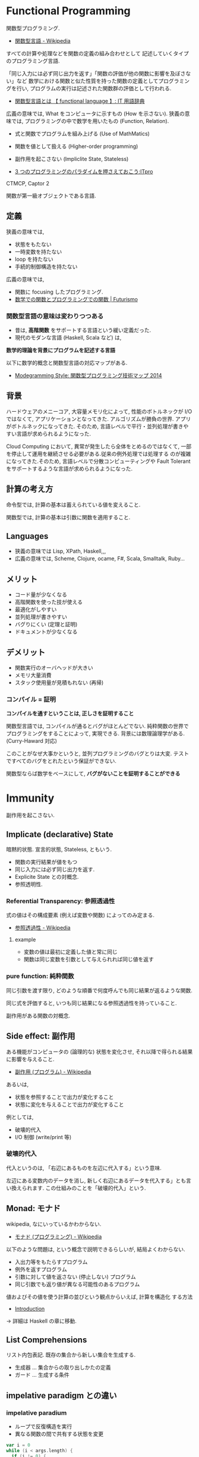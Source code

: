 #+OPTIONS: toc:nil
* Functional Programming
  関数型プログラミング.

  - [[http://ja.wikipedia.org/wiki/%E9%96%A2%E6%95%B0%E5%9E%8B%E8%A8%80%E8%AA%9E][関数型言語 - Wikipedia]]

  すべての計算や処理などを関数の定義の組み合わせとして
  記述していくタイプのプログラミング言語.

  「同じ入力には必ず同じ出力を返す」「関数の評価が他の関数に影響を及ぼさない」など
  数学における関数と似た性質を持った関数の定義としてプログラミングを行い,
  プログラムの実行は記述された関数群の評価として行われる.

  - [[http://e-words.jp/w/E996A2E695B0E59E8BE8A880E8AA9E.html][関数型言語とは 【 functional language 】: IT 用語辞典]]

  広義の意味では, What をコンピュータに示すもの (How を示さない).
  狭義の意味では, プログラミングの中で数学を用いたもの (Function, Relation).

  - 式と関数でプログラムを組み上げる (Use of MathMatics)
  - 関数を値として扱える (Higher-order programming)
  - 副作用を起こさない (Impliclite State, Stateless)

  - [[http://itpro.nikkeibp.co.jp/article/COLUMN/20110411/359286/?ST=develop&P=3][3 つのプログラミングのパラダイムを押さえておこう:ITpro]]

  CTMCP, Captor 2

  関数が第一級オブジェクトである言語.

** 定義
   狭義の意味では,
   - 状態をもたない
   - 一時変数を持たない
   - loop を持たない
   - 手続的制御構造を持たない

   広義の意味では, 
   - 関数に focusing したプログラミング.
   - [[http://futurismo.biz/archives/2664][数学での関数とプログラミングでの関数 | Futurismo]]

*** 関数型言語の意味は変わりつつある
  - 昔は, *高階関数* をサポートする言語という緩い定義だった. 
  - 現代のモダンな言語 (Haskell, Scala など) は, 

  *数学的理論を背景にプログラムを記述する言語*

  以下に数学的概念と関数型言語の対応マップがある.
  - [[http://modegramming.blogspot.jp/2014/07/2014.html][Modegramming Style: 関数型プログラミング技術マップ 2014]]

** 背景
   ハードウェアのメニーコア, 大容量メモリ化によって,
   性能のボトルネックが I/O ではなくて, アプリケーションとなってきた.
   アルゴリズムが勝負の世界. アプリがボトルネックになってきた.
   そのため, 言語レベルで平行・並列処理が書きやすい言語が求められるようになった.

   Cloud Computing において, 異常が発生したら全体をとめるのではなくて,
   一部を停止して運用を継続させる必要がある.従来の例外処理では処理する
   のが複雑になってきた.そのため, 言語レベルで分散コンピューティングや
   Fault Tolerant をサポートするような言語が求められるようになった.

** 計算の考え方
   命令型では, 計算の基本は蓄えられている値を変えること.

   関数型では, 計算の基本は引数に関数を適用すること.

** Languages
   - 狭義の意味では Lisp, XPath, Haskell,,,
   - 広義の意味では, Scheme, Clojure, ocame, F#, Scala, Smalltalk, Ruby...

** メリット
   - コード量が少なくなる 
   - 高階関数を使った技が使える
   - 最適化がしやすい 
   - 並列処理が書きやすい 
   - バグりにくい (定理と証明)
   - ドキュメントが少なくなる

** デメリット
   - 関数実行のオーバヘッドが大きい
   - メモリ大量消費
   - スタック使用量が見積もれない (再帰)

*** コンパイル = 証明
   *コンパイルを通すということは, 正しさを証明すること*

   関数型言語では, コンパイルが通るとバグがほとんどでない.
   純粋関数の世界でプログラミングをすることによって, 実現できる.
   背景には数理論理学がある. (Curry-Haward 対応)

   このことがなぜ大事かというと,
   並列プログラミングのバグとりは大変. 
   テストですべてのバグをとれたという保証ができない.

   関数型ならば数学をベースにして, *バグがないことを証明することができる*

* Immunity
  副作用を起こさない.

** Implicate (declarative) State
   暗黙的状態. 宣言的状態, Stateless, ともいう.

   - 関数の実行結果が値をもつ
   - 同じ入力には必ず同じ出力を返す.
   - Explicite State との対概念.
   - 参照透明性.

*** Referential Transparency: 参照透過性
    式の値はその構成要素 (例えば変数や関数) によってのみ定まる.
    - [[http://ja.wikipedia.org/wiki/%E5%8F%82%E7%85%A7%E9%80%8F%E9%81%8E%E6%80%A7][参照透過性 - Wikipedia]]

**** example
   - 変数の値は最初に定義した値と常に同じ
   - 関数は同じ変数を引数として与えられれば同じ値を返す

*** pure function: 純粋関数
    同じ引数を渡す限り, 
    どのような順番で何度呼んでも同じ結果が返るような関数.

    同じ式を評価すると, いつも同じ結果になる参照透過性を持っていること.

    副作用がある関数の対概念.

** Side effect: 副作用
   ある機能がコンピュータの (論理的な) 状態を変化させ, 
   それ以降で得られる結果に影響を与えること.
  - [[http://ja.wikipedia.org/wiki/%E5%89%AF%E4%BD%9C%E7%94%A8_(%E3%83%97%E3%83%AD%E3%82%B0%E3%83%A9%E3%83%A0)][副作用 (プログラム) - Wikipedia]]

  あるいは,
  - 状態を参照することで出力が変化すること
  - 状態に変化を与えることで出力が変化すること

  例としては,
   - 破壊的代入
   - I/O 制御 (write/print 等)

*** 破壊的代入
    代入というのは, 「右辺にあるものを左辺に代入する」という意味. 

    左辺にある変数内のデータを消し, 
    新しく右辺にあるデータを代入する」とも言い換えられます. 
    この仕組みのことを「破壊的代入」という.

** Monad: モナド
   wikipedia, なにいっているかわからない.
   - [[http://ja.wikipedia.org/wiki/%E3%83%A2%E3%83%8A%E3%83%89_(%E3%83%97%E3%83%AD%E3%82%B0%E3%83%A9%E3%83%9F%E3%83%B3%E3%82%B0)][モナド (プログラミング) - Wikipedia]] 

   以下のような問題は, という概念で説明できるらしいが, 結局よくわからない.
   - 入出力等をもたらすプログラム
   - 例外を返すプログラム
   - 引数に対して値を返さない (停止しない) プログラム
   - 同じ引数でも返り値が異なる可能性のあるプログラム

   値およびその値を使う計算の並びという観点からいえば, 計算を構造化 する方法
   - [[http://www.sampou.org/haskell/a-a-monads/html/introduction.html][Introduction]]

   -> 詳細は Haskell の章に移動.

** List Comprehensions
   リスト内包表記.
   既存の集合から新しい集合を生成する.

   - 生成器 ... 集合からの取り出しかたの定義
   - ガード ... 生成する条件

** impelative paradigm との違い

*** impelative paradium
    - ループで反復構造を実行
    - 異なる関数の間で共有する状態を変更

    #+begin_src scala
var i = 0
while (i < args.length) {
  if (i != 0) {
    print (" ");
  }
  print (args (i));
  i += 1;
}
println ();
    #+end_src

*** functional paradium
    - 再帰で反復構造を実行
    - arg は変数ではなくて, 不変な定数

    #+begin_src scala
args.foreach (arg => println (arg))

for (arg <- args)
  println (arg)
    #+end_src

* Higher-order programming
  高階プログラミング.

  procedure value をサポートしている言語でのプログラミング技術.
  - 関数を引数としてわたす能力.
  - 関数を戻り値としてかえす能力.

** クロージャ
   引数以外の変数を実行時の環境ではなく, 
   自身が定義された環境 (Static Scope) において解決する.
  - [[http://ja.wikipedia.org/wiki/%E3%82%AF%E3%83%AD%E3%83%BC%E3%82%B8%E3%83%A3][クロージャ - Wikipedia]]

  Procedure Value (Oz), Lexical Scoped Closure ともいう.

  関数とそれを評価する環境のペアとも言える.
  Procedure value は ペアでメモリ上の値にバインドされる.
  - Procedure code
  - Contextual environment

*** Contextual environments
    関数の内部で参照されていて, 関数の外部で宣言されているすべての
    識別子の集合を,その関数の contextual environments という.

*** 各言語での実現方法
    - Java ... 無名クラス

** 関数の order
   帰納的な定義.

   - first order
   A function whose inputs and output are not functions.
   - Nth order
   if its inputs and output contain a function of maximum order N.

   C 言語には関数ポインタがある. 
   C 言語は 第二級オブジェクト. 2 階関数.

*** First Class:  第一級オブジェクト
    たとえば生成, 代入, 演算, (引数・戻り値としての) 受け渡しといった
    その言語における基本的な操作を制限なしに使用できる対象のこと.
    - [[http://ja.wikipedia.org/wiki/%E7%AC%AC%E4%B8%80%E7%B4%9A%E3%82%AA%E3%83%96%E3%82%B8%E3%82%A7%E3%82%AF%E3%83%88][第一級オブジェクト - Wikipedia]]

    以下のような特徴をもつ (関数プログラミング実践入門)
    - リテラルがある
    - 実行時に生成できる
    - 変数に入れて扱える
    - 手続きや関数の引数として与えることができる
    - 手続きや関数のの結果として返すことができる.

    関数型言語とは, 関数が第一級オブジェクトであること.

*** Genericity
    引数に関数を受け取るもの.

    #+begin_src oz
declare
fun {Map F L}
   case L of nil then nil
   [] H|T then {F H}{Map F T}
   end
end
    #+end_src

*** Instantiation
    戻り値に関数を渡すもの.

#+begin_src oz
declare
fun {MakeAdd A}
   fun {$ X} X+A end
end
#+end_src

** 有名な例
*** map
    リストの各要素に関数を適用する.

#+begin_src haskell
Prelude> map (+1) [1,3,5,7]
[2,4,6,8]
#+end_src

*** filter
    リストの各要素で条件に一致したものを取り出す.

#+begin_src haskell
Prelude> filter even [1..10]
[2,4,6,8,10]
#+end_src

*** fold

** 関数オブジェクト.
  関数をオブジェクトとしたもの.
  関数閉包. 関数オブジェクト (function object) とも言う.
  - [[http://ja.wikipedia.org/wiki/%E9%96%A2%E6%95%B0%E3%82%AA%E3%83%96%E3%82%B8%E3%82%A7%E3%82%AF%E3%83%88][関数オブジェクト - Wikipedia]]

*** ラムダ式

**** Language
     - Ruby: lambda{|x, y| x + y}
     - Scala:
     - Haskell:

*** デリゲート
    オブジェクトへの参照と関数オブジェクトへの参照をペアにして持つもの.
    C#, Visual Basic .NET などの, .NET Framework のプログラミング言語にある機能.
    - [[http://ja.wikipedia.org/wiki/%E3%83%87%E3%83%AA%E3%82%B2%E3%83%BC%E3%83%88_(%E3%83%97%E3%83%AD%E3%82%B0%E3%83%A9%E3%83%9F%E3%83%B3%E3%82%B0)][デリゲート (プログラミング) - Wikipedia]]

** Annonimous Functions
   無名関数. 名前付けされずに定義された関数.
   Function Literal (関数リテラル), 匿名関数といわれることもある.
   - [[http://ja.wikipedia.org/wiki/%E7%84%A1%E5%90%8D%E9%96%A2%E6%95%B0][無名関数 - Wikipedia]]

*** メリット
    - 一度しか使わない関数の名前を付けなくて済む.
    - 名前の衝突を考えなくて済む.
    - 関数の引数などに直接渡せる

*** Language
    - Ruby {|x, y| x + y}
    - Scala (x :Int, y :Int) =>  x + y , (x, y) => x + y
    - Haskell \ x y -> x + y

** 関数値, 関数オブジェクト, クロージャ, ラムダ式, 無名関数の整理
   - 関数値:
   - 関数オブジェクト:
   - クロージャ: 変数束縛が閉じられた関数オブジェクト
   - ラムダ式:
   - 無名関数:

** Currying
   カリー化. 複数の引数をとる関数を,

   - 引数が「もとの関数の最初の引数」で
   - 戻り値が「もとの関数の残りの引数を取り結果を返す関数」

   であるような関数にすること.
   - [[http://ja.wikipedia.org/wiki/%E3%82%AB%E3%83%AA%E3%83%BC%E5%8C%96][カリー化 - Wikipedia]]

   部分適用を容易にすることが可能になるというメリットがある.
   - [[http://futurismo.biz/archives/2472][Ruby の無名関数についての整理メモ | Futurismo]]

*** example
  Elisp:
  - https://gist.github.com/eschulte/6167923

* invariant programming
  不変式プログラミング. 再帰的に呼ばれる度に, 数学的に真になる式.
  - [[http://ja.wikipedia.org/wiki/%E4%B8%8D%E5%A4%89%E6%9D%A1%E4%BB%B6][不変条件 - Wikipedia]]

** Recursion
   再帰的プログラミング.

** tail-recursion
   末尾再帰.

   その中にただ 1 つの再帰呼び出しがあり,
   かつその呼び出しが手続き本体の最後にあるもの.


   関数がそれ自身を最後の処理で呼び,
   かつ, 関数のスタックが再利用されるもの.

   tail-recursion の例. Factorial

   #+begin_src oz
declare
fun {Fact N}
   local Fact1 in
      % tail-recursive でない
      % 計算のたびにスタックがたまる.
      fun{Fact1 N}
	 if N==1 then 1
	 else N*{Fact1 N-1}
	 end
      end
   
      local Aux in
      % tail-recursive
      % 計算のたびにスタックがたまらない.
	 fun {Aux N Acc}
	    if N==0 then Acc
	    else {Aux N-1 {Fact1 N}|Acc}  % call Fact on N here!!!
	    end
	 end
	 {Aux N nil}
      end
   end
end
   #+end_src

*** State pattern
    関数型パラダイムでの実装

    #+begin_src oz
fun {While S}
  if {isDone S} then S
  else {While {Transform S}} end /* tail recursion */
end
    #+end_src

    手続き型パラダイムでの実装

    #+begin_src C++
state whileLoop (state s) {
  while (!isDone (s)) // 終了条件
    s = transform (s) // 再帰
  return s;
}
    #+end_src

** Accumulator
   C++ の, numeric ライブラリ (accumuulate など) で利用されている.

   スタックのサイズが均一なことが特徴的.

** Specification

** Principle of communicating vases
  
   #+begin_src oz
% principle of communicationg vases
% n! = i! * a
%    = i * (i-1)! * a
%    = (i-1)! * (i*a)
% We have: i' = i-1 and a' = i*a
declare
fun {Fact2 I A}
   if I==0 then A
   else {Fact I-1 I*A} end
end
   #+end_src

* Type: 型
** Algebraic data type: 代数データ型
   関数型パラダイムで利用される.
   - [[http://ja.wikipedia.org/wiki/%E4%BB%A3%E6%95%B0%E7%9A%84%E3%83%87%E3%83%BC%E3%82%BF%E5%9E%8B][代数的データ型 - Wikipedia]]

   それぞれの代数的データ型の値には,以下をもっている.
   - 1 個以上のコンストラクタ
   - 各コンストラクタには 0 個以上の引数

   2 引数で与えられた他のデータ型の値を, コンストラクタで包んだようなもの.
   - [[http://webcache.googleusercontent.com/search?q=cache:ZD5pznr5pjMJ:http://d.hatena.ne.jp/Lost_dog/20130616/1371416584%2B%E4%BB%A3%E6%95%B0%E3%83%87%E3%83%BC%E3%82%BF%E5%9E%8B&hl=ja&&ct=clnk][Java で代数的データ型 - いじわるだねっ]]

*** Visual Basic
    Variant 型. なんでも入れることが出来る型だが, 
    メモリ使用量が多いので乱用はさける.
    - [[http://e-words.jp/w/VariantE59E8B.html][Variant 型とは 〔 バリアント型 〕 - 意味/ 解説/ 説明/ 定義 : IT 用語辞典]]

*** Haskell
    Haskell では, 以下を合わせて代数データ型と呼ぶ
    - 列挙型
      他の言語における enum
    - 直積型
    - 直和型
    
    参考:
    - [[http://qiita.com/7shi/items/1ce76bde464b4a55c143][Haskell 代数的データ型 超入門 - Qiita]]

** Enum: 列挙型
   プログラマが選んだ各々の識別子をそのまま有限集合として持つ抽象データ型.
   - [[http://ja.wikipedia.org/wiki/%E5%88%97%E6%8C%99%E5%9E%8B][列挙型 - Wikipedia]]

   番号を持たないカテゴリ変数. 一意の文字.
   
   実行時には, 番号が振られることが覆いが, 
   言語によっては番号はプログラマに見えないこともある.

* Monadic Programming
  モナドを中心にプログラムを組む方法. 
  - [[http://c2.com/cgi/wiki?MonadicProgramming][Monadic Programming]]
  
  モナドとは,
  - コンテナ
  - パイプライン
  - インタプリタ

  モナドにはいろいろな種類がある.
  - IO モナド
  - State モナド
  - Future モナド
    ...

  モナドの使い方は難しいのだけれども, 
  パターンがあるのでなれれば簡単.

* Functinal Reactive Programming
   ある変化に応じて動作する, イベント駆動のプログラミング方法.

   Reactive Programmig には, 2 つの種類があるように思う.
   - Actor Model
   - Monadic Model

  以下の記事がわかりやすい.
   - [[http://qiita.com/hirokidaichi/items/9c1d862099c2e12f5b0f][2015 年に備えて知っておきたいリアクティブアーキテクチャの潮流 - Qiita]]
   - [[http://ninjinkun.hatenablog.com/entry/introrxja][【翻訳】あなたが求めていたリアクティブプログラミング入門 - ninjinkun's diary]]

#+begin_quote
GUI, インフラ, ビッグデータ処理など様々な場面で浸透しつつあります. 
今までは複雑すぎて作ることが難しかったアプリケーションが簡単に
設計できるようになっていくでしょう.
#+end_quote
  
  リアクティブ宣言なんという, かっこいい文章も存在する.
  - [[http://www.reactivemanifesto.org/jp][リアクティブ宣言]]

* Object-Functional Programming (OFP)
  オブジェクト指向のパラダイムと関数型のパラダイムの両方を利用して
  プログラミングする.
  - [[http://www.slideshare.net/asami224/ofpooad-20141114][オブジェクト指向開発における Object-Functional Programming]]
  - [[https://speakerdeck.com/missingfaktor/object-functional-programming-a-beautiful-unification-or-a-kitchen-sink][Object-Functional Programming – A Beautiful Unification or a Kitchen Sink? // Speaker Deck]]

  上流工程では, 今までどおりオブジェクト指向設計で考えることになる.
  ユースケースで今までどおり要件定義をして, コンポーネント分割までする.
  そこから, オブジェクトかファンクションのどちらかつかって責務を実現する.
  なので, OOP と FP は共存関係にある.
  
  OFP 新三種の神器.
  - トレイト
  - モナド
  - 型クラス

  OFP を導入することメリットは, 以下.
  - *高階関数* や *DSL* を書くことで *開発効率* をあげる
  - *Monadic Programming*  を行うことで並列処理の品質をあげる

** どこに Functional Programming を適用するか?
   Functinal Programming で書くと, バグが出にくいので,
   Functonal Programming の割合をできるだけ増やしていくのがベスト.

   システム開発では, OO:FP の割合は 6:4 くらいか??

   FP でつくるのに適した部分は, DSL の部分.
   OOP で, Framework と呼ばれている部分.

   アプリ開発は Java でもいい. 
   アプリ開発の基盤にある DSL 部分を 関数型でかく.

** DSL
   DSL とは,特定のタスク向けに設計されたコンピュータ言語.
   DSL は一種類のタスクをうまく実行することに集中したもの.
   - [[http://ja.wikipedia.org/wiki/%E3%83%89%E3%83%A1%E3%82%A4%E3%83%B3%E5%9B%BA%E6%9C%89%E8%A8%80%E8%AA%9E][ドメイン固有言語 - Wikipedia]]

   そして, FP (というよりも Scala) は, DSL を書くことに
   適している (Scalable language).
   なぜなら, 簡単に独自の型や制御構造を定義できるので.



* Functional Programming Patterns
  Based on bellows.
  - [[http://www.slideshare.net/ScottWlaschin/fp-patterns-buildstufflt][Functional Programming Patterns (BuildStuff '14)]]
  - http://fsharpforfunandprofit.com/fppatterns/
  - http://www.ndcvideos.com/#/app/video/2311

** recursion
   list 型のデータ構造を扱うときの手法.

*** tail recursive

** pattern matching
   tuple 型のデータ構造を扱うときの手法.

*** overlapping pattern: 重複パターン
    ボリモーフィズムによってパターンマッチをする方法.
    - [[http://stackoverflow.com/questions/27678078/meaning-of-overlapping-pattern-in-haskell][Meaning of overlapping pattern in Haskell - Stack Overflow]]

    数学的帰納法によって, 定義される関数.

#+begin_src haskell
last :: [a] -> a
last [x] = x
last (_ : xs) = last xs
#+end_src

** Links
  - [[http://patternsinfp.wordpress.com/][Patterns in Functional
    Programming | Exploiting the relationship between data structure
    and program structure]]
* 数学的背景
** 数学対応マップ
  以下に数学的概念と関数型言語の対応マップがある.
  - [[http://modegramming.blogspot.jp/2014/07/2014.html][Modegramming Style: 関数型プログラミング技術マップ 2014]]

** ラムダ計算
** 数理論理学
*** Curry-Howard 同型対応
    プログラミング言語理論と証明論において,
    計算機プログラムと証明との間の直接的な対応関係のことである. 

    - 「プログラム=証明」 (proofs-as-programs)
    - 「型=命題」 (formulae-as-types)

    カリー=ハワード同型 (Curry-Howard isomorphism) は, 
    数学の一見無関係に思えるふたつの領域, 型理論と構造論理を結びつける実に驚くべき関係

    - [[http://d.hatena.ne.jp/nowokay/20130808#][カリーハワード同型対応についてのまとめ - きしだのはてな]]
    - [[http://ja.wikipedia.org/wiki/%E3%82%AB%E3%83%AA%E3%83%BC%EF%BC%9D%E3%83%8F%E3%83%AF%E3%83%BC%E3%83%89%E5%90%8C%E5%9E%8B%E5%AF%BE%E5%BF%9C][カリー=ハワード同型対応 - Wikipedia]]
    - [[http://ja.wikibooks.org/wiki/Haskell/%E3%82%AB%E3%83%AA%E3%83%BC%3D%E3%83%8F%E3%83%AF%E3%83%BC%E3%83%89%E5%90%8C%E5%9E%8B][Haskell/ カリー=ハワード同型 - Wikibooks]]

*** コンパイル = 証明
   *コンパイルを通すということは, 正しさを証明すること*

   関数型言語では, コンパイルが通るとバグがほとんどでない.
   純粋関数の世界でプログラミングをすることによって, 実現できる.
   背景には数理論理学がある. (Curry-Haward 対応)

   このことがなぜ大事かというと,
   並列プログラミングのバグとりは大変. 
   テストですべてのバグをとれたという保証ができない.

   関数型ならば数学をベースにして, *バグがないことを証明することができる*

** 抽象代数学

* Functional Laws
  Based on Brian Lonsdorf's Great Presentation.
  - [[https://www.youtube.com/watch?v=AvgwKjTPMmM][▶ Functional programming patterns for the non-mathematician (cut) - YouTube]]
  - https://github.com/DrBoolean/patterns_talk
  - http://www.slideshare.net/drboolean/functional-patterns-for-the-nonmathematician
  - http://vimeo.com/user7981506

** Composition laws
*** Currying
    - https://gist.github.com/eschulte/6167923

** Lenses laws
   A function that acts as both a getter and setter.
   - http://vimeo.com/104807358

** Fmap laws
*** Null checking
*** Error handling

** Monad laws
*** Future values
*** Functor
*** Nesting

** Applicative laws

** Monoid laws
*** Accumulation
*** Monoid
** Arrow laws
*** Combinators
*** Arrows

* Functional Design Patterns
  Based on
  - [[http://www.infoq.com/presentations/Clojure-Design-Patterns][Functional Design Patterns]]

* Bookmarks
  - [[https://docs.google.com/viewer?url=http://www.mew.org/~kazu/material/2010-func.pdf][Haskell 脳と Emacs Lisp 脳]]
  - [[http://postd.cc/who-teaches-functional-programming/][【翻訳】 US トップ大学でも関数型プログラミングが余り教えられていない現実 | POSTD]]  

  #+BEGIN_QUOTE
  関数型言語でプログラミングすることで, 学生は, データが帰納的に定義出来
  ることや, たくさんの興味深いアプリケーションが基本的にデータ型のパター
  ンマッチを使っていることや, コードは本質的にデータとは異なることや, 副
  作用を最小限に抑えることで連結が楽になることなど, 重要な見識を広げます.
  これらは例えあなたが Java や C++ でプログラミングするつもりであったとして
  も有用な見識なのです
  #+END_QUOTE

  有名なページだけど理解できなかった. またあとで.
  - [[http://www.sampou.org/haskell/article/whyfp.html][なぜ関数プログラミングは重要か]]
  - [[http://melborne.github.io/2013/01/21/why-fp-with-ruby/][Ruby を使って「なぜ関数プログラミングは重要か」を読み解く (改定) ─ 前編 ─ 但し後編の予定なし]]

  普通のやつの先をゆけ. Hacker と画家, Lisper で有名な Paul Graham のエッセイ.
  - [[http://practical-scheme.net/trans/beating-the-averages-j.html][Beating the Averages]]
